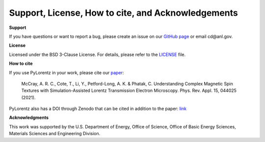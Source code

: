 Support, License, How to cite, and Acknowledgements
===================================================

**Support**

If you have questions or want to report a bug, please create an issue on our `GitHub page <https://github.com/PyLorentz/PyLorentz/issues>`_ or email cd\@anl.gov. 

**License**

Licensed under the BSD 3-Clause License. For details, please refer to the `LICENSE <https://github.com/PyLorentz/PyLorentz>`_ file. 


**How to cite**

If you use PyLorentz in your work, please cite our `paper <https://doi.org/10.1103/PhysRevApplied.15.044025>`_:  

        McCray, A. R. C., Cote, T., Li, Y., Petford-Long, A. K. & Phatak, C. Understanding Complex Magnetic Spin Textures with Simulation-Assisted Lorentz Transmission Electron 
        Microscopy. Phys. Rev. Appl. 15, 044025 (2021).

PyLorentz also has a DOI through Zenodo that can be cited in addition to the paper: `link <https://zenodo.org/badge/latestdoi/263821805>`_

**Acknowledgments**
 
This work was supported by the U.S. Department of Energy, Office of Science, Office of Basic Energy Sciences, Materials Sciences and Engineering Division.
